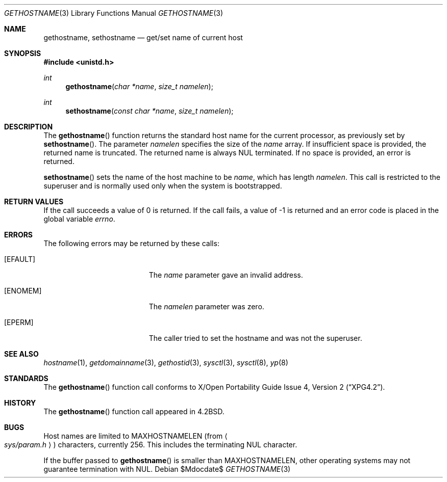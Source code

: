 .\"	$OpenBSD: src/lib/libc/gen/gethostname.3,v 1.23 2007/05/31 19:19:28 jmc Exp $
.\"
.\" Copyright (c) 1983, 1991, 1993
.\"	The Regents of the University of California.  All rights reserved.
.\"
.\" Redistribution and use in source and binary forms, with or without
.\" modification, are permitted provided that the following conditions
.\" are met:
.\" 1. Redistributions of source code must retain the above copyright
.\"    notice, this list of conditions and the following disclaimer.
.\" 2. Redistributions in binary form must reproduce the above copyright
.\"    notice, this list of conditions and the following disclaimer in the
.\"    documentation and/or other materials provided with the distribution.
.\" 3. Neither the name of the University nor the names of its contributors
.\"    may be used to endorse or promote products derived from this software
.\"    without specific prior written permission.
.\"
.\" THIS SOFTWARE IS PROVIDED BY THE REGENTS AND CONTRIBUTORS ``AS IS'' AND
.\" ANY EXPRESS OR IMPLIED WARRANTIES, INCLUDING, BUT NOT LIMITED TO, THE
.\" IMPLIED WARRANTIES OF MERCHANTABILITY AND FITNESS FOR A PARTICULAR PURPOSE
.\" ARE DISCLAIMED.  IN NO EVENT SHALL THE REGENTS OR CONTRIBUTORS BE LIABLE
.\" FOR ANY DIRECT, INDIRECT, INCIDENTAL, SPECIAL, EXEMPLARY, OR CONSEQUENTIAL
.\" DAMAGES (INCLUDING, BUT NOT LIMITED TO, PROCUREMENT OF SUBSTITUTE GOODS
.\" OR SERVICES; LOSS OF USE, DATA, OR PROFITS; OR BUSINESS INTERRUPTION)
.\" HOWEVER CAUSED AND ON ANY THEORY OF LIABILITY, WHETHER IN CONTRACT, STRICT
.\" LIABILITY, OR TORT (INCLUDING NEGLIGENCE OR OTHERWISE) ARISING IN ANY WAY
.\" OUT OF THE USE OF THIS SOFTWARE, EVEN IF ADVISED OF THE POSSIBILITY OF
.\" SUCH DAMAGE.
.\"
.Dd $Mdocdate$
.Dt GETHOSTNAME 3
.Os
.Sh NAME
.Nm gethostname ,
.Nm sethostname
.Nd get/set name of current host
.Sh SYNOPSIS
.Fd #include <unistd.h>
.Ft int
.Fn gethostname "char *name" "size_t namelen"
.Ft int
.Fn sethostname "const char *name" "size_t namelen"
.Sh DESCRIPTION
The
.Fn gethostname
function returns the standard host name for the current
processor, as previously set by
.Fn sethostname .
The parameter
.Fa namelen
specifies the size of the
.Fa name
array.
If insufficient space is provided, the returned name is truncated.
The returned name is always NUL terminated.
If no space is provided, an error is returned.
.Pp
.Fn sethostname
sets the name of the host machine to be
.Fa name ,
which has length
.Fa namelen .
This call is restricted to the superuser and
is normally used only when the system is bootstrapped.
.Sh RETURN VALUES
If the call succeeds a value of 0 is returned.
If the call fails, a value of \-1 is returned and an error code is
placed in the global variable
.Va errno .
.Sh ERRORS
The following errors may be returned by these calls:
.Bl -tag -width Er
.It Bq Er EFAULT
The
.Fa name
parameter gave an invalid address.
.It Bq Er ENOMEM
The
.Ar namelen
parameter was zero.
.It Bq Er EPERM
The caller tried to set the hostname and was not the superuser.
.El
.Sh SEE ALSO
.Xr hostname 1 ,
.Xr getdomainname 3 ,
.Xr gethostid 3 ,
.Xr sysctl 3 ,
.Xr sysctl 8 ,
.Xr yp 8
.Sh STANDARDS
The
.Fn gethostname
function call conforms to
.St -xpg4.2 .
.Sh HISTORY
The
.Fn gethostname
function call appeared in
.Bx 4.2 .
.Sh BUGS
Host names are limited to
.Dv MAXHOSTNAMELEN
(from
.Ao Pa sys/param.h Ac )
characters, currently 256.
This includes the terminating NUL character.
.Pp
If the buffer passed to
.Fn gethostname
is smaller than
.Dv MAXHOSTNAMELEN ,
other operating systems may not guarantee termination with NUL.
